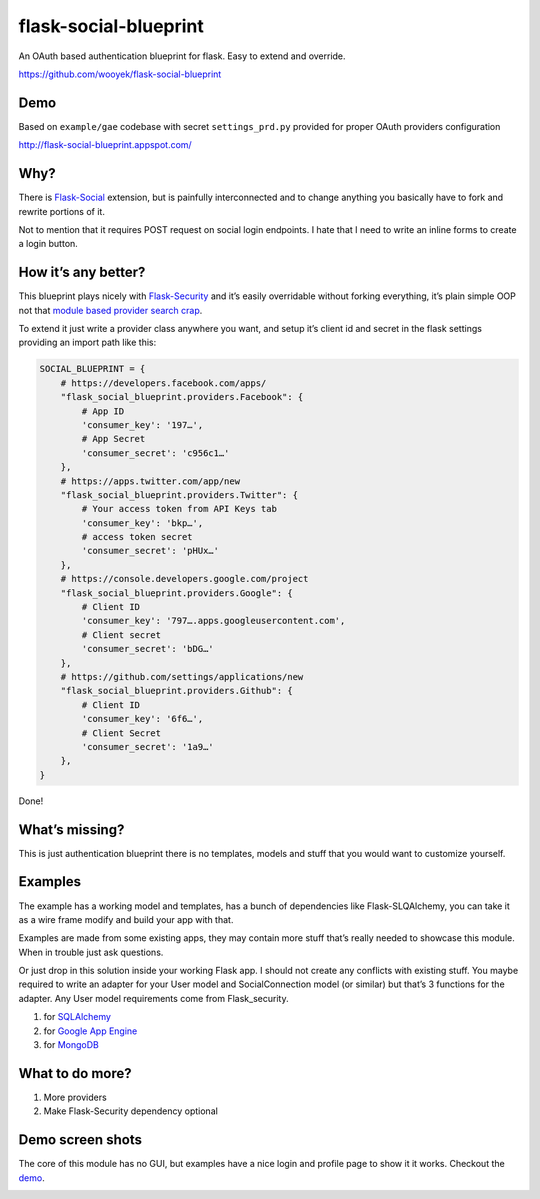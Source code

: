 flask-social-blueprint
======================

An OAuth based authentication blueprint for flask. Easy to extend and
override.

https://github.com/wooyek/flask-social-blueprint

Demo
----

Based on ``example/gae`` codebase with secret ``settings_prd.py``
provided for proper OAuth providers configuration

http://flask-social-blueprint.appspot.com/

Why?
----

There is `Flask-Social`_ extension, but is painfully interconnected and
to change anything you basically have to fork and rewrite portions of
it.

Not to mention that it requires POST request on social login endpoints.
I hate that I need to write an inline forms to create a login button.

How it’s any better?
--------------------

This blueprint plays nicely with `Flask-Security`_ and it’s easily
overridable without forking everything, it’s plain simple OOP not that
`module based provider search crap`_.

To extend it just write a provider class anywhere you want, and setup
it’s client id and secret in the flask settings providing an import path
like this:

.. code:: python

    SOCIAL_BLUEPRINT = {
        # https://developers.facebook.com/apps/
        "flask_social_blueprint.providers.Facebook": {
            # App ID
            'consumer_key': '197…',
            # App Secret
            'consumer_secret': 'c956c1…'
        },
        # https://apps.twitter.com/app/new
        "flask_social_blueprint.providers.Twitter": {
            # Your access token from API Keys tab
            'consumer_key': 'bkp…',
            # access token secret
            'consumer_secret': 'pHUx…'
        },
        # https://console.developers.google.com/project
        "flask_social_blueprint.providers.Google": {
            # Client ID
            'consumer_key': '797….apps.googleusercontent.com',
            # Client secret
            'consumer_secret': 'bDG…'
        },
        # https://github.com/settings/applications/new
        "flask_social_blueprint.providers.Github": {
            # Client ID
            'consumer_key': '6f6…',
            # Client Secret
            'consumer_secret': '1a9…'
        },
    }

Done!

What’s missing?
---------------

This is just authentication blueprint there is no templates, models and
stuff that you would want to customize yourself.

Examples
--------

The example has a working model and templates, has a bunch of
dependencies like Flask-SLQAlchemy, you can take it as a wire frame
modify and build your app with that.

Examples are made from some existing apps, they may contain more stuff
that’s really needed to showcase this module. When in trouble just ask
questions.

Or just drop in this solution inside your working Flask app. I should
not create any conflicts with existing stuff. You maybe required to
write an adapter for your User model and SocialConnection model (or
similar) but that’s 3 functions for the adapter. Any User model
requirements come from Flask\_security.

1. for `SQLAlchemy <example/sqla/README.rst>`_
2. for `Google App Engine <example/gae/README.rst>`_
3. for `MongoDB <example/mongodb/README.rst>`_

What to do more?
----------------

1. More providers
2. Make Flask-Security dependency optional

Demo screen shots
-----------------

The core of this module has no GUI, but examples have a nice login
and profile page to show it it works. Checkout the `demo`_.

.. image:: docs/login-form.png
   :alt: Login Form
   :align: center


.. image:: docs/user-profile.png
   :alt: User Profile
   :align: center

.. _Flask-Social: https://pythonhosted.org/Flask-Social/
.. _Flask-Security: https://pythonhosted.org/Flask-Security/
.. _demo: http://flask-social-blueprint.appspot.com/
.. _module based provider search crap: https://github.com/mattupstate/flask-social/blob/develop/flask_social/core.py#L127
